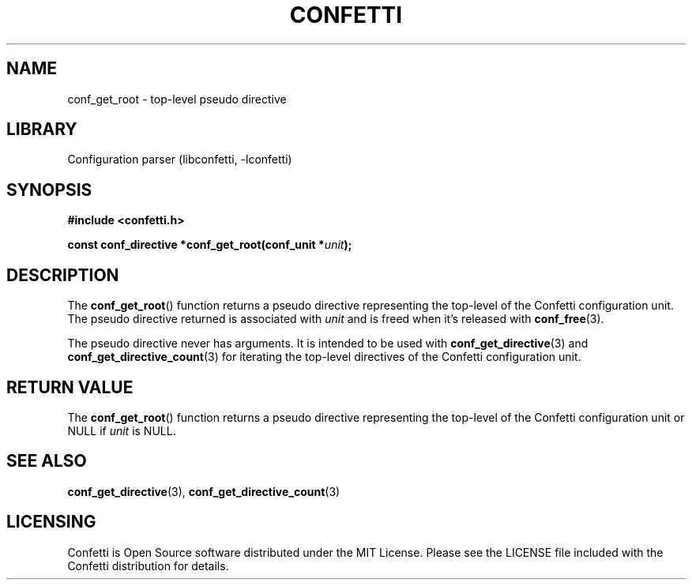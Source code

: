 .\" Permission is granted to make and distribute verbatim copies of this
.\" manual provided the copyright notice and this permission notice are
.\" preserved on all copies.
.\"
.\" Permission is granted to copy and distribute modified versions of this
.\" manual under the conditions for verbatim copying, provided that the
.\" entire resulting derived work is distributed under the terms of a
.\" permission notice identical to this one.
.\" --------------------------------------------------------------------------
.TH "CONFETTI" "3" "April 20th 2025" "Confetti 1.0.0-beta.1"
.SH NAME
conf_get_root \- top-level pseudo directive
.\" --------------------------------------------------------------------------
.SH LIBRARY
Configuration parser (libconfetti, -lconfetti)
.\" --------------------------------------------------------------------------
.SH SYNOPSIS
.nf
.B #include <confetti.h>
.PP
.BI "const conf_directive *conf_get_root(conf_unit *" unit ");"
.fi
.\" --------------------------------------------------------------------------
.SH DESCRIPTION
The \fBconf_get_root\fR() function returns a pseudo directive representing the top-level of the Confetti configuration unit.
The pseudo directive returned is associated with \fIunit\fR and is freed when it's released with \fBconf_free\fR(3).
.PP
The pseudo directive never has arguments.
It is intended to be used with \fBconf_get_directive\fR(3) and \fBconf_get_directive_count\fR(3) for iterating the top-level directives of the Confetti configuration unit.
.\" --------------------------------------------------------------------------
.SH RETURN VALUE
The \fBconf_get_root\fR() function returns a pseudo directive representing the top-level of the Confetti configuration unit or NULL if \fIunit\fR is NULL.
.\" --------------------------------------------------------------------------
.SH SEE ALSO
.BR conf_get_directive (3),
.BR conf_get_directive_count (3)
.\" --------------------------------------------------------------------------
.SH LICENSING
Confetti is Open Source software distributed under the MIT License.
Please see the LICENSE file included with the Confetti distribution for details.
